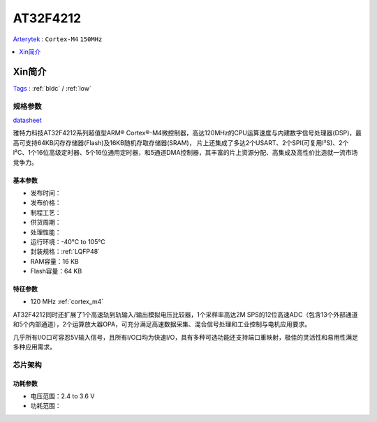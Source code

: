 
.. _at32f4212:

AT32F4212
===============
`Arterytek <https://www.arterytek.com/>`_ : ``Cortex-M4`` ``150MHz``

.. contents::
    :local:
    :depth: 1


Xin简介
-----------
`Tags <https://www.arterytek.com/cn/product/AT32F4212.jsp>`_ : :ref:`bldc` / :ref:`low`



规格参数
~~~~~~~~~~~
`datasheet <https://www.arterytek.com/download/DS/DS_AT32F4212_V2.00_CH.pdf>`_

雅特力科技AT32F4212系列超值型ARM® Cortex®-M4微控制器，高达120MHz的CPU运算速度与内建数字信号处理器(DSP)，最高可支持64KB闪存存储器(Flash)及16KB随机存取存储器(SRAM)，
片上还集成了多达2个USART、2个SPI(可复用I²S)、2个I²C、1个16位高级定时器、5个16位通用定时器，和5通道DMA控制器，其丰富的片上资源分配、高集成及高性价比造就一流市场竞争力。


基本参数
^^^^^^^^^^^

* 发布时间：
* 发布价格：
* 制程工艺：
* 供货周期：
* 处理性能：
* 运行环境：-40°C to 105°C
* 封装规格：:ref:`LQFP48`
* RAM容量：16 KB
* Flash容量：64 KB


特征参数
^^^^^^^^^^^

* 120 MHz :ref:`cortex_m4`

AT32F4212同时还扩展了1个高速轨到轨输入/输出模拟电压比较器，1个采样率高达2M SPS的12位高速ADC（包含13个外部通道和5个内部通道），2个运算放大器OPA，可充分满足高速数据采集、混合信号处理和工业控制与电机应用要求。

几乎所有I/O口可容忍5V输入信号，且所有I/O口均为快速I/O，具有多种可选功能还支持端口重映射，极佳的灵活性和易用性满足多种应用需求。

芯片架构
~~~~~~~~~~~


功耗参数
^^^^^^^^^^^

* 电压范围：2.4 to 3.6 V
* 功耗范围：

